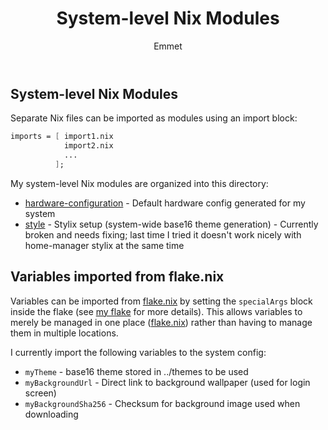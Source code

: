 #+title: System-level Nix Modules
#+author: Emmet

** System-level Nix Modules
Separate Nix files can be imported as modules using an import block:
#+BEGIN_SRC nix
imports = [ import1.nix
            import2.nix
            ...
          ];
#+END_SRC

My system-level Nix modules are organized into this directory:
- [[./hardware-configuration.nix][hardware-configuration]] - Default hardware config generated for my system
- [[./style][style]] - Stylix setup (system-wide base16 theme generation) - Currently broken and needs fixing; last time I tried it doesn't work nicely with home-manager stylix at the same time

** Variables imported from flake.nix
Variables can be imported from [[../flake.nix][flake.nix]] by setting the =specialArgs= block inside the flake (see [[../flake.nix][my flake]] for more details).  This allows variables to merely be managed in one place ([[../flake.nix][flake.nix]]) rather than having to manage them in multiple locations.

I currently import the following variables to the system config:
- =myTheme= - base16 theme stored in ../themes to be used
- =myBackgroundUrl= - Direct link to background wallpaper (used for login screen)
- =myBackgroundSha256= - Checksum for background image used when downloading
